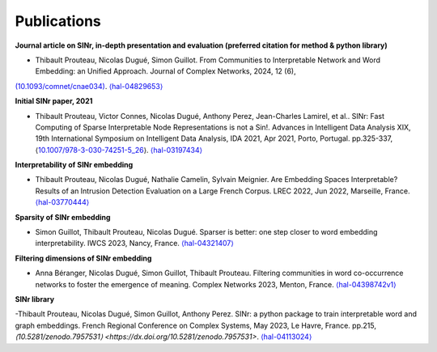 .. _Publications:

Publications
============

**Journal article on SINr, in-depth presentation and evaluation (preferred citation for method & python library)**


- Thibault Prouteau, Nicolas Dugué, Simon Guillot. From Communities to Interpretable Network and Word Embedding: an Unified Approach. Journal of Complex Networks, 2024, 12 (6),
`(10.1093/comnet/cnae034) <https://dx.doi.org/10.1093/comnet/cnae034>`__. `⟨hal-04829653⟩ <https://hal.science/hal-04829653v1>`__

**Initial SINr paper, 2021**


-  Thibault Prouteau, Victor Connes, Nicolas Dugué, Anthony Perez, Jean-Charles Lamirel, et al.. SINr: Fast Computing of Sparse Interpretable Node Representations is not a Sin!. Advances in Intelligent Data Analysis XIX, 19th International Symposium on Intelligent Data Analysis, IDA 2021, Apr 2021, Porto, Portugal. pp.325-337, ⟨\ `10.1007/978-3-030-74251-5_26 <https://dx.doi.org/10.1007/978-3-030-74251-5_26>`__\ ⟩.
   `⟨hal-03197434⟩ <https://hal.science/hal-03197434>`__

**Interpretability of SINr embedding**


-  Thibault Prouteau, Nicolas Dugué, Nathalie Camelin, Sylvain Meignier. Are Embedding Spaces Interpretable? Results of an Intrusion Detection Evaluation on a Large French Corpus. LREC 2022, Jun 2022, Marseille, France. `⟨hal-03770444⟩ <https://hal.science/hal-03770444>`__

**Sparsity of SINr embedding**


-  Simon Guillot, Thibault Prouteau, Nicolas Dugué. Sparser is better: one step closer to word embedding interpretability. IWCS 2023, Nancy, France. `⟨hal-04321407⟩ <https://hal.science/hal-04321407>`__

**Filtering dimensions of SINr embedding**


-  Anna Béranger, Nicolas Dugué, Simon Guillot, Thibault Prouteau. Filtering communities in word co-occurrence networks to foster the emergence of meaning. Complex Networks 2023, Menton, France. `⟨hal-04398742v1⟩ <https://hal.science/hal-04398742v1>`__

**SINr library**


-Thibault Prouteau, Nicolas Dugué, Simon Guillot, Anthony Perez. SINr: a python package to train interpretable word and graph embeddings. French Regional Conference on Complex Systems, May 2023, Le Havre, France. pp.215, 
`⟨10.5281/zenodo.7957531⟩ <https://dx.doi.org/10.5281/zenodo.7957531>`. `⟨hal-04113024⟩ <https://hal.science/hal-04113024v1>`__ 